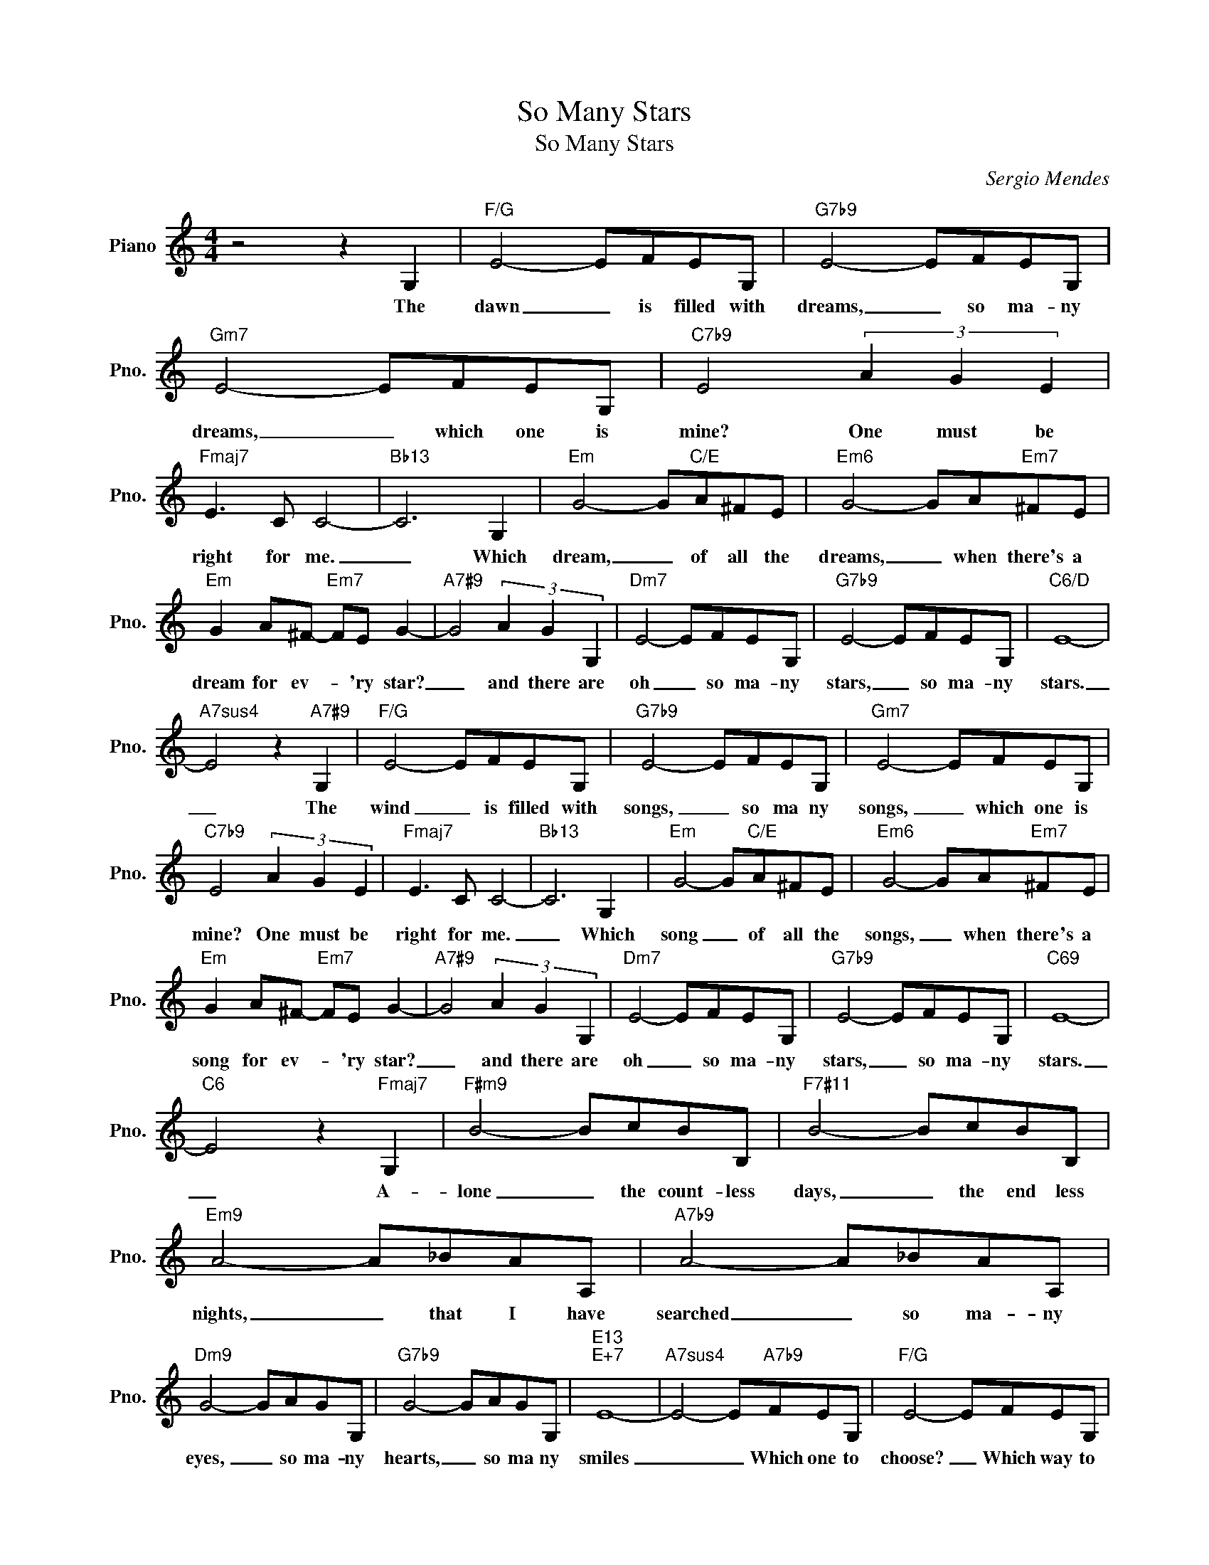 X:1
T:So Many Stars
T:So Many Stars
C:Sergio Mendes
Z:All Rights Reserved
L:1/8
M:4/4
K:C
V:1 treble nm="Piano" snm="Pno."
%%MIDI program 0
V:1
 z4 z2 G,2 |"F/G" E4- EFEG, |"G7b9" E4- EFEG, |"Gm7" E4- EFEG, |"C7b9" E4 (3A2 G2 E2 | %5
w: The|dawn _ is filled with|dreams, _ so ma- ny|dreams, _ which one is|mine? One must be|
"Fmaj7" E3 C C4- |"Bb13" C6 G,2 |"Em" G4- G"C/E"A^FE |"Em6" G4- GA"Em7"^FE | %9
w: right for me.|_ Which|dream, _ of all the|dreams, _ when there's a|
"Em" G2 A^F-"Em7" FE G2- |"A7#9" G4 (3A2 G2 G,2 |"Dm7" E4- EFEG, |"G7b9" E4- EFEG, |"C6/D" E8- | %14
w: dream for ev- * 'ry star?|_ and there are|oh _ so ma- ny|stars, _ so ma- ny|stars.|
"A7sus4" E4 z2"A7#9" G,2 |"F/G" E4- EFEG, |"G7b9" E4- EFEG, |"Gm7" E4- EFEG, | %18
w: _ The|wind _ is filled with|songs, _ so ma ny|songs, _ which one is|
"C7b9" E4 (3A2 G2 E2 |"Fmaj7" E3 C C4- |"Bb13" C6 G,2 |"Em" G4- G"C/E"A^FE |"Em6" G4- GA"Em7"^FE | %23
w: mine? One must be|right for me.|_ Which|song _ of all the|songs, _ when there's a|
"Em" G2 A^F-"Em7" FE G2- |"A7#9" G4 (3A2 G2 G,2 |"Dm7" E4- EFEG, |"G7b9" E4- EFEG, |"C69" E8- | %28
w: song for ev- * 'ry star?|_ and there are|oh _ so ma- ny|stars, _ so ma- ny|stars.|
"C6" E4 z2"Fmaj7" G,2 |"F#m9" B4- BcBB, |"F7#11" B4- BcBB, |"Em9" A4- A_BAA, |"A7b9" A4- A_BAA, | %33
w: _ A-|lone _ the count- less|days, _ the end less|nights, _ that I have|searched _ so ma- ny|
"Dm9" G4- GAGG, |"G7b9" G4- GAGG, |"E13""E+7" E8- |"A7sus4" E4- E"A7b9"FEG, |"F/G" E4- EFEG, | %38
w: eyes, _ so ma- ny|hearts, _ so ma ny|smiles|_ _ Which one to|choose? _ Which way to|
"G7b9" E4- EFEF |"Em9" ^F4- FGFA, |"A" A4- (3A2 G2 F2 |"Dm9" E4- EFEG, |"G7b9" E4- EFEG, | %43
w: go? _ How can I|tell? _ How can I|know? _ Out of|oh, _ so ma- ny|stars, _ so ma- ny|
"C69" E8- | E8 |] %45
w: stars.|_|

